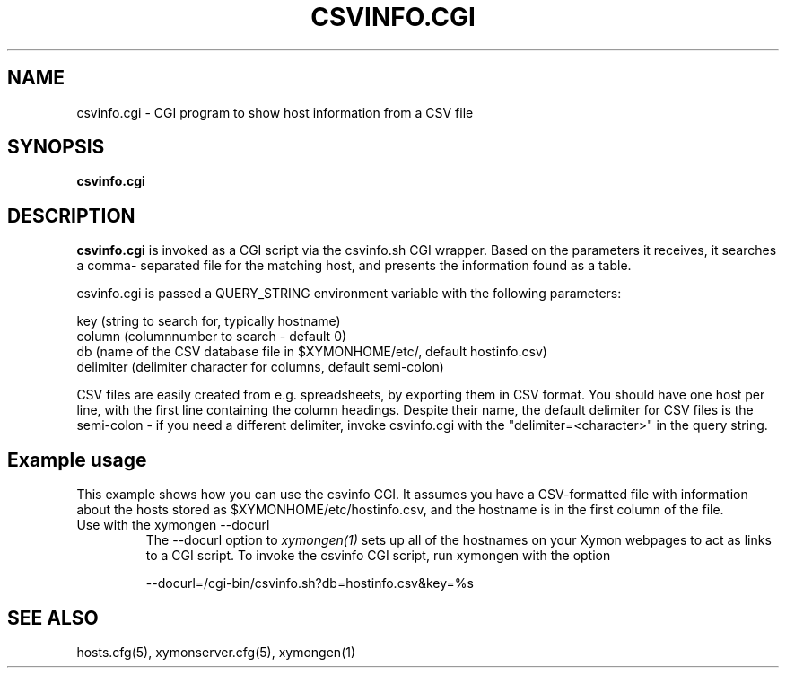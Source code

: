 .TH CSVINFO.CGI 1 "Version 4.3.10:  3 Aug 2012" "Xymon"
.SH NAME
csvinfo.cgi \- CGI program to show host information from a CSV file
.SH SYNOPSIS
.B "csvinfo.cgi"

.SH DESCRIPTION
\fBcsvinfo.cgi\fR
is invoked as a CGI script via the csvinfo.sh CGI wrapper.
Based on the parameters it receives, it searches a comma-
separated file for the matching host, and presents the information
found as a table.

csvinfo.cgi is passed a QUERY_STRING environment variable 
with the following parameters:

   key (string to search for, typically hostname)
   column (columnnumber to search - default 0)
   db  (name of the CSV database file in $XYMONHOME/etc/, default hostinfo.csv)
   delimiter (delimiter character for columns, default semi-colon)

CSV files are easily created from e.g. spreadsheets, by exporting them
in CSV format. You should have one host per line, with the first line
containing the column headings. Despite their name, the default delimiter
for CSV files is the semi-colon - if you need a different delimiter, 
invoke csvinfo.cgi with the "delimiter=<character>" in the query
string.

.SH Example usage
This example shows how you can use the csvinfo CGI. It assumes
you have a CSV-formatted file with information about the hosts stored
as $XYMONHOME/etc/hostinfo.csv, and the hostname is in the first column
of the file.

.IP "Use with the xymongen --docurl"
The --docurl option to
.I xymongen(1)
sets up all of the hostnames on your Xymon webpages to act as links to
a CGI script. To invoke the csvinfo CGI script, run xymongen with the
option
.sp
   --docurl=/cgi-bin/csvinfo.sh?db=hostinfo.csv&key=%s

.SH "SEE ALSO"
hosts.cfg(5), xymonserver.cfg(5), xymongen(1)

